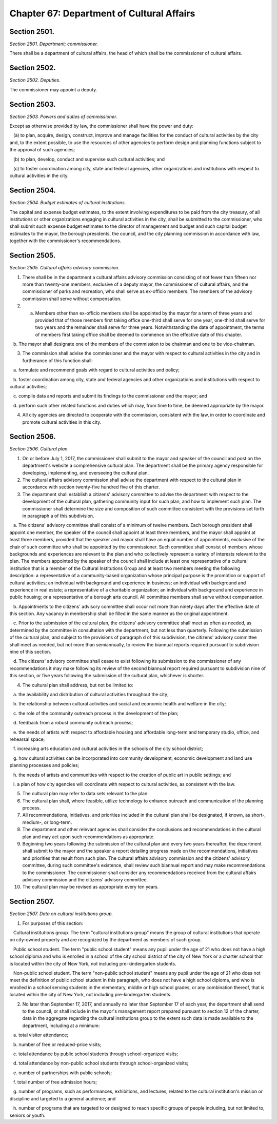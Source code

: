 Chapter 67: Department of Cultural Affairs
============================================================================================================================================================================================================
Section 2501.
------------------------------------------------------------------------------------------------------------------------------------------------------------------------------------------------------------------------------------------------------------------------------------------------------------------------------------------------------------------------------------------------------------------------------------------------------------------------------------------------------------------------------------------------------------------------------------------------------------------------


*Section 2501. Department; commissioner.*


There shall be a department of cultural affairs, the head of which shall be the commissioner of cultural affairs.




Section 2502.
------------------------------------------------------------------------------------------------------------------------------------------------------------------------------------------------------------------------------------------------------------------------------------------------------------------------------------------------------------------------------------------------------------------------------------------------------------------------------------------------------------------------------------------------------------------------------------------------------------------------


*Section 2502. Deputies.*


The commissioner may appoint a deputy.




Section 2503.
------------------------------------------------------------------------------------------------------------------------------------------------------------------------------------------------------------------------------------------------------------------------------------------------------------------------------------------------------------------------------------------------------------------------------------------------------------------------------------------------------------------------------------------------------------------------------------------------------------------------


*Section 2503. Powers and duties of commissioner.*


Except as otherwise provided by law, the commissioner shall have the power and duty:

   (a) to plan, acquire, design, construct, improve and manage facilities for the conduct of cultural activities by the city and, to the extent possible, to use the resources of other agencies to perform design and planning functions subject to the approval of such agencies;

   (b) to plan, develop, conduct and supervise such cultural activities; and

   (c) to foster coordination among city, state and federal agencies, other organizations and institutions with respect to cultural activities in the city.




Section 2504.
------------------------------------------------------------------------------------------------------------------------------------------------------------------------------------------------------------------------------------------------------------------------------------------------------------------------------------------------------------------------------------------------------------------------------------------------------------------------------------------------------------------------------------------------------------------------------------------------------------------------


*Section 2504. Budget estimates of cultural institutions.*


The capital and expense budget estimates, to the extent involving expenditures to be paid from the city treasury, of all institutions or other organizations engaging in cultural activities in the city, shall be submitted to the commissioner, who shall submit such expense budget estimates to the director of management and budget and such capital budget estimates to the mayor, the borough presidents, the council, and the city planning commission in accordance with law, together with the commissioner's recommendations.




Section 2505.
------------------------------------------------------------------------------------------------------------------------------------------------------------------------------------------------------------------------------------------------------------------------------------------------------------------------------------------------------------------------------------------------------------------------------------------------------------------------------------------------------------------------------------------------------------------------------------------------------------------------


*Section 2505. Cultural affairs advisory commission.*


1. There shall be in the department a cultural affairs advisory commission consisting of not fewer than fifteen nor more than twenty-one members, exclusive of a deputy mayor, the commissioner of cultural affairs, and the commissioner of parks and recreation, who shall serve as ex-officio members. The members of the advisory commission shall serve without compensation.

2. a. Members other than ex-officio members shall be appointed by the mayor for a term of three years and provided that of those members first taking office one-third shall serve for one year, one-third shall serve for two years and the remainder shall serve for three years. Notwithstanding the date of appointment, the terms of members first taking office shall be deemed to commence on the effective date of this chapter.

   b. The mayor shall designate one of the members of the commission to be chairman and one to be vice-chairman.

3. The commission shall advise the commissioner and the mayor with respect to cultural activities in the city and in furtherance of this function shall:

   a. formulate and recommend goals with regard to cultural activities and policy;

   b. foster coordination among city, state and federal agencies and other organizations and institutions with respect to cultural activities;

   c. compile data and reports and submit its findings to the commissioner and the mayor; and

   d. perform such other related functions and duties which may, from time to time, be deemed appropriate by the mayor.

4. All city agencies are directed to cooperate with the commission, consistent with the law, in order to coordinate and promote cultural activities in this city.




Section 2506.
------------------------------------------------------------------------------------------------------------------------------------------------------------------------------------------------------------------------------------------------------------------------------------------------------------------------------------------------------------------------------------------------------------------------------------------------------------------------------------------------------------------------------------------------------------------------------------------------------------------------


*Section 2506. Cultural plan.*


1. On or before July 1, 2017, the commissioner shall submit to the mayor and speaker of the council and post on the department's website a comprehensive cultural plan. The department shall be the primary agency responsible for developing, implementing, and overseeing the cultural plan.

2. The cultural affairs advisory commission shall advise the department with respect to the cultural plan in accordance with section twenty-five hundred five of this charter.

3. The department shall establish a citizens' advisory committee to advise the department with respect to the development of the cultural plan, gathering community input for such plan, and how to implement such plan. The commissioner shall determine the size and composition of such committee consistent with the provisions set forth in paragraph a of this subdivision.

   a. The citizens' advisory committee shall consist of a minimum of twelve members. Each borough president shall appoint one member, the speaker of the council shall appoint at least three members, and the mayor shall appoint at least three members, provided that the speaker and mayor shall have an equal number of appointments, exclusive of the chair of such committee who shall be appointed by the commissioner. Such committee shall consist of members whose backgrounds and experiences are relevant to the plan and who collectively represent a variety of interests relevant to the plan. The members appointed by the speaker of the council shall include at least one representative of a cultural institution that is a member of the Cultural Institutions Group and at least two members meeting the following description: a representative of a community-based organization whose principal purpose is the promotion or support of cultural activities; an individual with background and experience in business; an individual with background and experience in real estate; a representative of a charitable organization; an individual with background and experience in public housing; or a representative of a borough arts council. All committee members shall serve without compensation.

   b. Appointments to the citizens' advisory committee shall occur not more than ninety days after the effective date of this section. Any vacancy in membership shall be filled in the same manner as the original appointment.

   c. Prior to the submission of the cultural plan, the citizens' advisory committee shall meet as often as needed, as determined by the committee in consultation with the department, but not less than quarterly. Following the submission of the cultural plan, and subject to the provisions of paragraph d of this subdivision, the citizens' advisory committee shall meet as needed, but not more than semiannually, to review the biannual reports required pursuant to subdivision nine of this section.

   d. The citizens' advisory committee shall cease to exist following its submission to the commissioner of any recommendations it may make following its review of the second biannual report required pursuant to subdivision nine of this section, or five years following the submission of the cultural plan, whichever is shorter.

4. The cultural plan shall address, but not be limited to:

   a. the availability and distribution of cultural activities throughout the city;

   b. the relationship between cultural activities and social and economic health and welfare in the city;

   c. the role of the community outreach process in the development of the plan;

   d. feedback from a robust community outreach process;

   e. the needs of artists with respect to affordable housing and affordable long-term and temporary studio, office, and rehearsal space;

   f. increasing arts education and cultural activities in the schools of the city school district;

   g. how cultural activities can be incorporated into community development, economic development and land use planning processes and policies;

   h. the needs of artists and communities with respect to the creation of public art in public settings; and

   i. a plan of how city agencies will coordinate with respect to cultural activities, as consistent with the law.

5. The cultural plan may refer to data sets relevant to the plan.

6. The cultural plan shall, where feasible, utilize technology to enhance outreach and communication of the planning process.

7. All recommendations, initiatives, and priorities included in the cultural plan shall be designated, if known, as short-, medium-, or long-term.

8. The department and other relevant agencies shall consider the conclusions and recommendations in the cultural plan and may act upon such recommendations as appropriate.

9. Beginning two years following the submission of the cultural plan and every two years thereafter, the department shall submit to the mayor and the speaker a report detailing progress made on the recommendations, initiatives and priorities that result from such plan. The cultural affairs advisory commission and the citizens' advisory committee, during such committee's existence, shall review such biannual report and may make recommendations to the commissioner. The commissioner shall consider any recommendations received from the cultural affairs advisory commission and the citizens' advisory committee.

10. The cultural plan may be revised as appropriate every ten years.




Section 2507.
------------------------------------------------------------------------------------------------------------------------------------------------------------------------------------------------------------------------------------------------------------------------------------------------------------------------------------------------------------------------------------------------------------------------------------------------------------------------------------------------------------------------------------------------------------------------------------------------------------------------


*Section 2507. Data on cultural institutions group.*


1. For purposes of this section:

   Cultural institutions group. The term "cultural institutions group" means the group of cultural institutions that operate on city-owned property and are recognized by the department as members of such group.

   Public school student. The term "public school student" means any pupil under the age of 21 who does not have a high school diploma and who is enrolled in a school of the city school district of the city of New York or a charter school that is located within the city of New York, not including pre-kindergarten students.

   Non-public school student. The term "non-public school student" means any pupil under the age of 21 who does not meet the definition of public school student in this paragraph, who does not have a high school diploma, and who is enrolled in a school serving students in the elementary, middle or high school grades, or any combination thereof, that is located within the city of New York, not including pre-kindergarten students.

2. No later than September 17, 2017, and annually no later than September 17 of each year, the department shall send to the council, or shall include in the mayor's management report prepared pursuant to section 12 of the charter, data in the aggregate regarding the cultural institutions group to the extent such data is made available to the department, including at a minimum:

   a. total visitor attendance;

   b. number of free or reduced-price visits;

   c. total attendance by public school students through school-organized visits;

   d. total attendance by non-public school students through school-organized visits;

   e. number of partnerships with public schools;

   f. total number of free admission hours;

   g. number of programs, such as performances, exhibitions, and lectures, related to the cultural institution's mission or discipline and targeted to a general audience; and

   h. number of programs that are targeted to or designed to reach specific groups of people including, but not limited to, seniors or youth.






